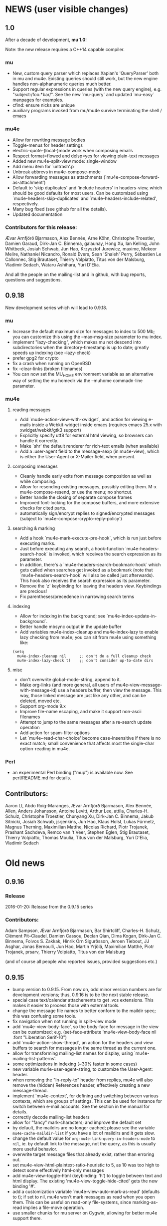 #+STARTUP:showall
* NEWS (user visible changes)

** 1.0
   
   After a decade of development, *mu 1.0*!

   Note: the new release requires a C++14 capable compiler.

*** mu

    - New, custom query parser which replaces Xapian's 'QueryParser'
      both in mu and mu4e. Existing queries should still work, but the
      new engine handles non-alphanumeric queries much better.
    - Support regular expressions in queries (with the new query engine),
      e.g. "subject:/foo.*bar/".  See the new `mu-query` and updated
      `mu-easy` manpages for examples.
    - cfind: ensure nicks are unique
    - auxiliary programs invoked from mu/mu4e survive terminating the
      shell / emacs
    
*** mu4e

    - Allow for rewriting message bodies
    - Toggle-menus for header settings
    - electric-quote-(local-)mode work when composing emails
    - Respect format=flowed and delsp=yes for viewing plain-text
      messages
    - Added new mu4e-split-view mode: single-window
    - Add menu item for `untrash'.p
    - Unbreak abbrevs in mu4e-compose-mode
    - Allow forwarding messages as attachments
      (`mu4e-compose-forward-as-attachment')
    - Default to 'skip duplicates' and 'include headers' in
      headers-view, which should be good defaults for most users. Can
      be customized using `mu4e-headers-skip-duplicates' and
      `mu4e-headers-include-related', respectively.
    - Many bug fixed (see github for all the details).
    - Updated documentation

*** Contributors for this release:

    Ævar Arnfjörð Bjarmason, Alex Bennée, Arne Köhn, Christophe
    Troestler, Damien Garaud, Dirk-Jan C. Binnema, galaunay, Hong Xu,
    Ian Kelling, John Whitbeck, Josiah Schwab, Jun Hao, Krzysztof
    Jurewicz, maxime, Mekeor Melire, Nathaniel Nicandro, Ronald Evers,
    Sean 'Shaleh' Perry, Sébastien Le Callonnec, Stig Brautaset,
    Thierry Volpiatto, Titus von der Malsburg, Vladimir Sedach, Wataru
    Ashihara, Yuri D'Elia.

    And all the people on the mailing-list and in github, with bug
    reports, questions and suggestions.


** 0.9.18

   New development series which will lead to 0.9.18.

*** mu

   - Increase the default maximum size for messages to index to 500
     Mb; you can customize this using the --max-msg-size parameter to
     mu index.
   - implement "lazy-checking", which makes mu not descend into
     subdirectories when the directory-timestamp is up to date;
     greatly speeds up indexing (see --lazy-check)
   - prefer gpg2 for crypto
   - fix a crash when running on OpenBSD
   - fix --clear-links (broken filenames)
   - You can now set the MU_HOME environment variable as an
     alternative way of setting the mu homedir via the --muhome
     commadn-line parameter.
    
*** mu4e

**** reading messages
     
   - Add `mu4e-action-view-with-xwidget`, and action for viewing
     e-mails inside a Webkit-widget inside emacs (requires emacs 25.x
     with xwidget/webkit/gtk3 support)
   - Explicitly specify utf8 for external html viewing, so browsers
     can handle it correctly.
   - Make `shr' the default renderer for rich-text emails (when
     available)
   - Add a :user-agent field to the message-sexp (in mu4e-view), which
     is either the User-Agent or X-Mailer field, when present.

**** composing messages
     
   - Cleanly handle early exits from message composition as well as
     while composing.
   - Allow for resending existing messages, possibly editing them. M-x
     mu4e-compose-resend, or use the menu; no shortcut.
   - Better handle the closing of separate compose frames
   - Improved font-locking for the compose buffers, and more extensive
     checks for cited parts.
   - automatically sign/encrypt replies to signed/encrypted messages
     (subject to `mu4e-compose-crypto-reply-policy')

**** searching & marking

   - Add a hook `mu4e-mark-execute-pre-hook`, which is run just before
     executing marks.
   - Just before executing any search, a hook-function
     `mu4e-headers-search-hook` is invoked, which receives the
     search expression as its parameter.
   - In addition, there's a `mu4e-headers-search-bookmark-hook` which
     gets called when searches get invoked as a bookmark (note that
     `mu4e-headers-search-hook` will also be called just
     afterwards). This hook also receives the search expression as its
     parameter.
   - Remove the 'z' keybinding for leaving the headers
     view. Keybindings are precious!
   - Fix parentheses/precedence in narrowing search terms

**** indexing
     
   - Allow for indexing in the background; see
     `mu4e-index-update-in-background`.
   - Better handle mbsync output in the update buffer
   - Add variables mu4e-index-cleanup and mu4e-index-lazy to enable
     lazy checking from mu4e; you can sit from mu4e using something
     like:
#+BEGIN_SRC elisp
(setq
  mu4e-index-cleanup nil      ;; don't do a full cleanup check
  mu4e-index-lazy-check t)    ;; don't consider up-to-date dirs
#+END_SRC

**** misc
     
   - don't overwrite global-mode-string, append to it.
   - Make org-links (and more general, all users of
     mu4e-view-message-with-message-id) use a headers buffer, then
     view the message. This way, those linked message are just like
     any other, and can be deleted, moved etc.
   - Support org-mode 9.x
   - Improve file-name escaping, and make it support non-ascii filenames
   - Attempt to jump to the same messages after a re-search update operation
   - Add action for spam-filter options
   - Let `mu4e~read-char-choice' become case-insensitive if there is
     no exact match; small convenience that affects most the
     single-char option-reading in mu4e.

*** Perl

   - an experimental Perl binding ("mup") is available now. See
     perl/README.md for details.
            
** Contributors:

   Aaron LI, Abdo Roig-Maranges, Ævar Arnfjörð Bjarmason, Alex Bennée,
   Allen, Anders Johansson, Antoine Levitt, Arthur Lee, attila,
   Charles-H. Schulz, Christophe Troestler, Chunyang Xu, Dirk-Jan
   C. Binnema, Jakub Sitnicki, Josiah Schwab, jsrjenkins, Jun Hao,
   Klaus Holst, Lukas Fürmetz, Magnus Therning, Maximilian Matthe,
   Nicolas Richard, Piotr Trojanek, Prashant Sachdeva, Remco van 't
   Veer, Stephen Eglen, Stig Brautaset, Thierry Volpiatto, Thomas
   Moulia, Titus von der Malsburg, Yuri D'Elia, Vladimir Sedach

* Old news
  :PROPERTIES:
  :VISIBILITY: folded
  :END:

** 0.9.16

*** Release

    2016-01-20: Release from the 0.9.15 series

*** Contributors:

     Adam Sampson, Ævar Arnfjörð Bjarmason, Bar Shirtcliff,
     Charles-H. Schulz, Clément Pit--Claudel, Damien Cassou, Declan
     Qian, Dima Kogan, Dirk-Jan C. Binnema, Foivos S. Zakkak, Hinrik
     Örn Sigurðsson, Jeroen Tiebout, JJ Asghar, Jonas Bernoulli, Jun
     Hao, Martin Yrjölä, Maximilian Matthé, Piotr Trojanek, prsarv,
     Thierry Volpiatto, Titus von der Malsburg

     (and of course all people who reported issues, provided
     suggestions etc.)
     
** 0.9.15

   - bump version to 0.9.15. From now on, odd minor version numbers
     are for development versions; thus, 0.9.16 is to be the next
     stable release.
   - special case text/calendar attachements to get .vcs
     extensions. This makes it easier to process those with external
     tools.
   - change the message file names to better conform to the maildir
     spec; this was confusing some tools.
   - fix navigation when not running in split-view mode
   - add `mu4e-view-body-face', so the body-face for message in the
     view can be customized; e.g.  (set-face-attribute
     'mu4e-view-body-face nil :font "Liberation Serif-10")
   - add `mu4e-action-show-thread`, an action for the headers and view
     buffers to search for messages in the same thread as the current
     one.
   - allow for transforming mailing-list names for display, using
     `mu4e-mailing-list-patterns'.
   - some optimizations in indexing (~30% faster in some cases)
   - new variable mu4e-user-agent-string, to customize the User-Agent:
     header.
   - when removing the "In-reply-to" header from replies, mu4e will
     also remove the (hidden) References header, effectively creating
     a new message-thread.
   - implement 'mu4e-context', for defining and switching between
     various contexts, which are groups of settings. This can be used
     for instance for switch between e-mail accounts. See the section
     in the manual for details.
   - correctly decode mailing-list headers
   - allow for "fancy" mark-characters; and improve the default set
   - by default, the maildirs are no longer cached; please see the
     variable ~mu4e-cache-maildir-list~ if you have a lot of maildirs
     and it gets slow.
   - change the default value for
     ~org-mu4e-link-query-in-headers-mode~ to ~nil~, ie. by default
     link to the message, not the query, as this is usually more useful
     behavior.
   - overwrite target message files that already exist, rather than
     erroring out.
   - set mu4e-view-html-plaintext-ratio-heuristic to 5, as 10 was too
     high to detect some effectively html-only messages
   - add mu4e-view-toggle-html (keybinding: 'h') to toggle between
     text and html display. The existing 'mu4e-view-toggle-hide-cited'
     gets the new binding '#'.
   - add a customization variable `mu4e-view-auto-mark-as-read'
     (defaults to t); if set to nil, mu4e won't mark messages as read
     when you open them. This can be useful on read-only file-systems,
     since marking-as-read implies a file-move operation.
   - use smaller chunks for mu server on Cygwin, allowing for better
     mu4e support there.

** 0.9.13

*** contributors

    Attila, Daniele Pizzolli, Charles-H.Schulz, David C Sterrat,
    Dirk-Jan C. Binnema, Eike Kettner, Florian Lindner, Foivos
    S. Zakkak, Gour, KOMURA Takaaki, Pan Jie, Phil Hagelberg, thdox,
    Tiago Saboga, Titus von der Malsburg

    (and of course all people who reported issues, provided
    suggestions etc.)

*** mu/mu4e/guile

    - NEWS (this file) is now visible from within mu4e – "N" in the main-menu.

    - make `mu4e-headers-sort-field', `mu4e-headers-sort-direction'
      public (that, is change the prefix from mu4e~ to mu4e-), so
      users can manipulate them

    - make it possible the 'fancy' (unicode) characters separately for
      headers and marks (see the variable `mu4e-use-fancy-chars'.)

    - allow for composing in a separate frame (see
      `mu4e-compose-in-new-frame')

    - add the `:thread-subject' header field, for showing the subject
      for a thread only once. So, instead of (from the manual):

      #+BEGIN_EXAMPLE
06:32        Nu    To Edmund Dantès    GstDev       + Re: Gstreamer-V4L...
15:08        Nu    Abbé Busoni         GstDev         + Re: Gstreamer-V...
18:20        Nu    Pierre Morrel       GstDev           \ Re: Gstreamer...
2013-03-18   S     Jacopo              EmacsUsr   + emacs server on win...
2013-03-18   S     Mercédès            EmacsUsr     \ RE: emacs server ...
2013-03-18   S     Beachamp            EmacsUsr   + Re: Copying a whole...
22:07        Nu    Albert de Moncerf   EmacsUsr     \ Re: Copying a who...
2013-03-18   S     Gaspard Caderousse  GstDev     | Issue with GESSimpl...
2013-03-18   Ss    Baron Danglars      GuileUsr   | Guile-SDL 0.4.2 ava...
End of search results
      #+END_EXAMPLE

      the headers list would now look something like:
      #+BEGIN_EXAMPLE
10:26      ⭑☐   Nicolas Goaziou      Orgmode  /bulk    ◼ Re: [O] 2 issue with Include function
11:00      ⭑☐   Leonard Randall      Orgmode  /bulk     ┗▶
10:55      ⭑☐   Guillermo Rodrigu... GstDev   /bulk    ◼ Re: stop pipeline into a callback funtion.
12:04      ⭑☐   Enrique Ocaña Gon... GstDev   /bulk     ┗▶
11:27      ⭑☐   Tim Müller           GstDev   /bulk     ◼
09:34      ⭑☐   Robert Klein         Orgmode  /bulk    ◼ Re: [O] Agenda Tag filtering - has the behaviour changed?
      #+END_EXAMPLE

      This is a feature known from e.g. `mutt' and `gnus` and many
      other clients, and can be enabled by customizing
      `mu4e-headers-fields' (replacing `:subject' with `:thread-subject')

      It's not the default yet, but may become so in the future.

    - add some spam-handling actions to mu4e-contrib.el

    - mu4e now targets org 8.x, which support for previous versions
      relegated to `org-old-mu4e.el`. Some of the new org-features are
      improved capture templates.

    - updates to the documentation, in particular about using BBDB.

    - improved URL-handling (use emacs built-in functionality)

    - many bug fixes, including some crash fixes on BSD

*** guile

    – add --delete option to the find-dups scripts, to automatically
    delete them. Use with care!

** Release 0.9.12

*** mu

    - truncate /all/ terms the go beyond xapian's max term length
    - lowercase the domain-part of email addresses in mu cfind (and mu4e), if
      the domain is in ascii
    - give messages without msgids fake-message-ids; this fixes the problem
      where such messages were not found in --include-related queries
    - cleanup of the query parser
    - provide fake message-ids for messages without it; fixes #183
    - allow showing tags in 'mu find' output
    - fix CSV quoting

*** mu4e

    - update the emacs <-> backend protocol; documented in the mu-server man page
    - show 'None' as date for messages without it (Headers View)
    - add `mu4e-headers-found-hook', `mu4e-update-pre-hook'.
    - split org support in org-old-mu4e.el (org <= 7.x) and org-mu4e.el
    - org: improve template keywords
    - rework URL handling

** Release 0.9.5

*** mu

     - allow 'contact:' as a shortcut in queries for 'from:foo OR to:foo OR
       cc:foo OR bcc:foo', and 'recip:' as a shortcut for 'to:foo OR
       cc:foo OR bcc:foo'
     - support getting related messages (--include-related), which includes
       messages that may not match the query, but that are in the same threads
       as messages that were
     - support "list:"/"v:" for matching mailing list names, and the "v"
       format-field to show them. E.g 'mu find list:emacs-orgmode.gnu.org'

*** mu4e

    - scroll down in message view takes you to next message (but see
      `mu4e-view-scroll-to-next')
    - support 'human dates', that is, show the time for today's messages, and
      the date for older messages in the headers view
    - replace `mu4e-user-mail-address-regexp' and `mu4e-my-mail-addresses' with
      `mu4e-user-mail-address-list'
    - support tags (i.e.., X-Keywords and friends) in the headers-view, and the
      message view. Thanks to Abdó Roig-Maranges. New field ":tags".
    - automatically update the headers buffer when new messages are found during
      indexing; set `mu4e-headers-auto-update' to nil to disable this.
    - update mail/index with M-x mu4e-update-mail-and-index; which everywhere in
      mu4e is available with key C-S-u. Use prefix argument to run in
      background.
    - add function `mu4e-update-index' to only update the index
    - add 'friendly-names' for mailing lists, so they should up nicely in the
      headers view

*** guile

    - add 'mu script' command to run mu script, for example to do statistics on
      your message corpus. See the mu-script man-page.

*** mug

    - ported to gtk+ 3; remove gtk+ 2.x code


  
** Release 0.9.9 <2012-10-14>

*** mu4e
    - view: address can be toggled long/short, compose message
    - sanitize opening urls (mouse-1, and not too eager)
    - tooltips for header labels, flags
    - add sort buttons to header-labels
    - support signing / decryption of messages
    - improve address-autocompletion (e.g., ensure it's case-insensitive)
    - much faster when there are many maildirs
    - improved line wrapping
    - better handle attached messages
    - improved URL-matching
    - improved messages to user (mu4e-(warn|error|message))
    - add refiling functionality
    - support fancy non-ascii in the UI
    - dynamic folders (i.e.., allow mu4e-(sent|draft|trash|refile)-folder) to
      be a function
    - dynamic attachment download folder (can be a function now)
    - much improved manual

*** mu
    - remove --summary (use --summary-len instead)
    - add --after for mu find, to limit to messages after T
    - add new command `mu verify', to verify signatures
    - fix iso-2022-jp decoding (and other 7-bit clean non-ascii)
    - add support for X-keywords
    - performance improvements for threaded display (~ 25% for 23K msgs)
    - mu improved user-help (and the 'mu help' command)
    - toys/mug2 replaces toys/mug

*** mu-guile
    - automated tests
    - add mu:timestamp, mu:count
    - handle db reopenings in the background


** Release 0.9.8.5 <2012-07-01>

*** mu4e

    - auto-completion of e-mail addresses
    - inline display of images (see `mu4e-view-show-images'), uses imagemagick
      if available
    - interactively change number of headers / columns for showing headers with
      C-+ and C-- in headers, view mode
    - support flagging message
    - navigate to previous/next queries like a web browser (with <M-left>,
      <M-right>)
    - narrow search results with '/'
    - next/previous take a prefix arg now, to move to the nth previous/next message
    - allow for writing rich-text messages with org-mode
    - enable marking messages as Flagged
    - custom marker functions (see manual)
    - better "dwim" handling of buffer switching / killing
    - deferred marking of message (i.e.., mark now, decide what to mark for
      later)
    - enable changing of sort order, display of threads
    - clearer marks for marked messages
    - fix sorting by subject (disregarding Re:, Fwd: etc.)
    - much faster handling when there are many maildirs (speedbar)
    - handle mailto: links
    - improved, extended documentation

*** mu

    - support .noupdate files (parallel to .noindex, dir is ignored unless we're
      doing a --rebuild).
    - append all inline text parts, when getting the text body
    - respect custom maildir flags
    - correctly handle the case where g_utf8_strdown (str) > len (str)
    - make gtk, guile, webkit dependency optional, even if they are installed


** Release 0.9.8.4 <2012-05-08>

*** mu4e

    - much faster header buffers
    - split view mode (headers, view); see `mu4e-split-view'.
    - add search history for queries
    - ability to open attachments with arbitrary programs, pipe through shell
      commands or open in the current emacs
    - quote names in recipient addresses
    - mu4e-get-maildirs works now for recursive maildirs as well
    - define arbitrary operations for headers/messages/attachments using the
      actions system -- see the chapter 'Actions' in the manual
    - allow mu4e to be uses as the default emacs mailer (`mu4e-user-agent')
    - mark headers based on a regexp, `mu4e-mark-matches', or '%'
    - mark threads, sub-threads (mu4e-hdrs-mark-thread,
      mu4e-hdrs-mark-subthread, or 'T', 't')
    - add msg2pdf toy
    - easy logging (using `mu4e-toggle-logging')
    - improve mu4e-speedbar for use in headers/view
    - use the message-mode FCC system for saving messages to the sent-messages
      folder
    - fix: off-by-one in number of matches shown

*** general

    - fix for opening files with non-ascii names
    - much improved support for searching non-Latin (Cyrillic etc.) languages
      we can now match 'Тесла' or 'Аркона' without problems
    - smarter escaping (fixes issues with finding message ids)
    - fixes for queries with brackets
    - allow --summary-len for the length of message summaries
    - numerous other small fixes


** Release 0.9.8.3 <2012-04-06>

   *NOTE*: existing mu/mu4e are recommended to run `mu index --rebuild' after
   installation.

*** mu4e

    - allow for searching by editing bookmarks
      (`mu4e-search-bookmark-edit-first') (keybinding 'B')
    - make it configurable what to do with sent messages (see
      `mu4e-sent-messages-behavior')
    - speedbar support (initial patch by Antono V)
    - better handling of drafts:
      - don't save too early
      - more descriptive buffer names (based on Subject, if any)
      - don't put "--text-follows-this-line--" markers in files
    - automatically include signatures, if set
    - add user-settable variables mu4e-view-wrap-lines and mu4e-view-hide-cited,
      which determine the initial way a message is displayed
    - improved documentation

*** general

    - much improved searching for GMail folders (i.e. maildir:/ matching);
      this requires a 'mu index --rebuild'
    - correctly handle utf-8 messages, even if they don't specify this explicitly
    - fix compiler warnings for newer/older gcc and clang/clang++
    - fix unit tests (and some code) for Ubuntu 10.04 and FreeBSD9
    - fix warnings for compilation with GTK+ 3.2 and recent glib (g_set_error)
    - fix mu_msg_move_to_maildir for top-level messages
    - fix in maildir scanning
    - plug some memleaks

** Release 0.9.8.2 <2012-03-11>

*** mu4e:

   - make mail updating non-blocking
   - allow for automatic periodic update ('mu4e-update-interval')
   - allow for external triggering of update
   - make behavior when leaving the headers buffer customizable, ie.
     ask/apply/ignore ('mu4e-headers-leave-behaviour')

*** general

    - fix output for some non-UTF8 locales
    - open ('play') file names with spaces
    - don't show unnecessary errors for --format=links
    - make build warning-free for clang/clang++
    - allow for slightly older autotools
    - fix unit tests for some hidden assumptions (locale, dir structure etc.)
    - some documentation updates / clarifications

** Release 0.9.8.1 <2012-02-18 Sat>

*** mu
   - show only leaf/rfc822 MIME-parts

*** mu4e

   - allow for shell commands with arguments in `mu4e-get-mail-command'.
   - support marking messages as 'read' and 'unread'
   - show the current query in the the mode-line (`global-mode-string').
   - don't repeat 'Re:' / 'Fwd:'
   - colorize cited message parts
   - better handling of text-based, embedded message attachments
   - for text-bodies, concatenate all text/plain parts
   - make filladapt dep optional
   - documentation improvements

** Release 0.9.8 <2012-01-31>

   - '--descending' has  been renamed into '--reverse'
   - search for attachment MIME-type using 'mime:' or 'y:'
   - search for text in text-attachments using 'embed:' or 'e:'
   - searching for attachment file names now uses 'file:' (was: 'attach:')
   - experimental emacs-based mail client -- "mu4e"
   - added more unit tests
   - improved guile binding - no special binary is needed anymore, it's
     installable are works with the normal guile system; code has been
     substantially improved. still 'experimental'

** Release 0.9.7 <2011-09-03 Sat>

   - don't enforce UTF-8 output, use locale (fixes issue #11)
   - add mail threading to mu-find (using -t/--threads) (sorta fixes issue #13)
   - add header line to --format=mutt-ab (mu cfind), (fixes issue #42)
   - terminate mu view results with a form-feed marker (use --terminate) (fixes
     issue #41)
   - search X-Label: tags (fixes issue #40)
   - added toys/muile, the mu guile shells, which allows for message stats etc.
   - fix date handling (timezones)

** Release 0.9.6 <2011-05-28 Sat>

   - FreeBSD build fix
   - fix matching for mu cfind to be as expected
   - fix mu-contacts for broken names/emails
   - clear the contacts-cache too when doing a --rebuild
   - wildcard searches ('*') for fields (except for path/maildir)
   - search for attachment file names (with 'a:'/'attach:') -- also works with
     wildcards
   - remove --xquery completely; use --output=xquery instead
   - fix progress info in 'mu index'
   - display the references for a message using the 'r' character (xmu find)
   - remove --summary-len/-k, instead use --summary for mu view and mu find, and
   - support colorized output for some sub-commands (view, cfind and
     extract). Disabled by default, use --color to enable, or set env
     MU_COLORS to non-empty
   - update documentation, added more examples

** Release 0.9.5 <2011-04-25 Mon>

   - bug fix for infinite loop in Maildir detection
   - minor fixes in tests, small optimizations

** Release 0.9.4 <2011-04-12 Tue>

   - add the 'cfind' command, to search/export contact information
   - add 'flag:unread' as a synonym for 'flag:new OR NOT flag:unseen'
   - updated documentation

** Release 0.9.3 <2011-02-13 Sun>

   - don't warn about missing files with --quiet

** Release 0.9.2 <2011-02-02 Wed>

   - stricter checking of options; and options must now *follow* the sub-command
     (if any); so, something like: 'mu index --maildir=/foo/bar'
   - output searches as plain text (default), XML, JSON or s-expressions using
     --format=plain|xml|json|sexp. For example: 'mu find foobar
     --output=json'. These format options  are experimental (except for 'plain')
   - the --xquery option should now be used as --format=xquery, for output
     symlinks, use --format=links. This is a change in the options.
   - search output can include the message size using the 'z' shortcut
   - match message size ranges (i.e.. size:500k..2M)
   - fix: honor the --overwrite (or lack thereof) parameter
   - support folder names with special characters (@, ' ', '.' and so on)
   - better check for already-running mu index
   - when --maildir= is not provided for mu index, default to the last one
   - add --max-msg-size, to specify a new maximum message size
   - move the 'mug' UI to toys/mug; no longer installable
   - better support for Solaris builds, Gentoo.

** Release 0.9.1 <2010-12-05 Sun>

   - Add missing icon for mug
   - Fix unit tests (Issue #30)
   - Fix Fedora 14 build (broken GTK+ 3) (Issue #31)

** Release 0.9 <2010-12-04 Sat>

   - you can now search for the message priority ('prio:high', 'prio:low',
     'prio:normal')
   - you can now search for message flags, e.g. 'flag:attach' for messages with
     attachment, or 'flag:encrypted' for encrypted messages
   - you can search for time-intervals, e.g. 'date:2010-11-26..2010-11-29' for
     messages in that range. See the mu-find(1) and mu-easy(1) man-pages for
     details and examples.
   - you can store bookmarked queries in ~/.mu/bookmarks
   - the 'flags' parameter has been renamed in 'flag'
   - add a simple graphical UI for searching, called 'mug'
   - fix --clearlinks for file systems without entry->d_type (fixes issue #28)
   - make matching case-insensitive and accent-insensitive (accent-insensitive
     for characters in Unicode Blocks 'Latin-1 Supplement' and 'Latin
     Extended-A')
   - more extensive pre-processing is done to make searching for email-addresses
     and message-ids less likely to not work (issue #21)
   - updated the man-pages
   - experimental support for Fedora 14, which uses GMime 2.5.x (fixes issue #29)

** Release 0.8 <2010-10-30 Sat>

   - There's now 'mu extract' for getting information about MIME-parts
     (attachments) and extracting them
   - Queries are now internally converted to lowercase; this solves some of the
     false-negative issues
   - All mu sub-commands now have their own man-page
   - 'mu find' now takes a --summary-len=<n> argument to print a summary of
     up-to-n lines of the message
   - Same for 'mu view'; the summary replaces the full body
   - Setting the mu home dir now goes with -m, --muhome
   - --log-stderr, --reindex, --rebuild, --autoupgrade, --nocleanup, --mode,
     --linksdir, --clearlinks lost their single char version

** Release 0.7 <2010-02-27 Sat>

   - Database format changed
   - Automatic database scheme version check, notifies users when an upgrade
     is needed
   - 'mu view', to view mail message files
   - Support for >10K matches
   - Support for unattended upgrades - that is, the database can automatically
     by upgraded (--autoupgrade). Also, the log file is automatically cleaned
     when it gets too big (unless you use --nocleanup)
   - Search for a certain Maildir using the maildir:,m: search prefixes. For
     example, you can find all messages located in ~/Maildir/foo/bar/cur/msg
     ~/Maildir/foo/bar/new/msg and with
	m:/foo/bar
     this replace the search for path/p in 0.6
   - Fixes for reported issues ()
   - A test suite with a growing number of unit tests


** Release 0.6 <2010-01-23 Sat>

    - First new release of mu since 2008
    - No longer depends on sqlite

# Local Variables:
# mode: org; org-startup-folded: nil
# End:
